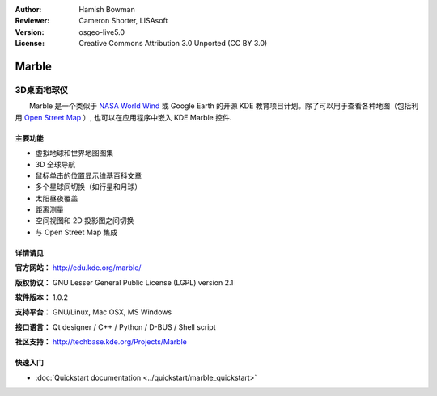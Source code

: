 ﻿:Author: Hamish Bowman
:Reviewer: Cameron Shorter, LISAsoft
:Version: osgeo-live5.0
:License: Creative Commons Attribution 3.0 Unported (CC BY 3.0)

.. image:: ../../images/project_logos/logo-marble.png
  :scale: 75 %
  :alt: project logo
  :align: right
  :target: http://edu.kde.org/marble/


Marble
================================================================================

3D桌面地球仪
~~~~~~~~~~~~~~~~~~~~~~~~~~~~~~~~~~~~~~~~~~~~~~~~~~~~~~~~~~~~~~~~~~~~~~~~~~~~~~~~

　　Marble 是一个类似于 `NASA World Wind <http://worldwind.arc.nasa.gov/>`_ 或
Google Earth 的开源 KDE 教育项目计划。除了可以用于查看各种地图（包括利用 `Open Street Map <http://www.osm.org>`_ ）, 
也可以在应用程序中嵌入 KDE Marble 控件.


主要功能
--------------------------------------------------------------------------------

.. image:: ../../images/screenshots/1024x768/marble-history.png
  :scale: 50 %
  :alt: screenshot
  :align: right

* 虚拟地球和世界地图图集
* 3D 全球导航
* 鼠标单击的位置显示维基百科文章
* 多个星球间切换（如行星和月球） 
* 太阳昼夜覆盖 
* 距离测量
* 空间视图和 2D 投影图之间切换
* 与 Open Street Map 集成


详情请见
--------------------------------------------------------------------------------

**官方网站：** http://edu.kde.org/marble/

**版权协议：** GNU Lesser General Public License (LGPL) version 2.1

**软件版本：** 1.0.2

**支持平台：** GNU/Linux, Mac OSX, MS Windows

**接口语言：** Qt designer / C++ / Python / D-BUS / Shell script

**社区支持：** http://techbase.kde.org/Projects/Marble


快速入门
--------------------------------------------------------------------------------

* :doc:`Quickstart documentation <../quickstart/marble_quickstart>`


